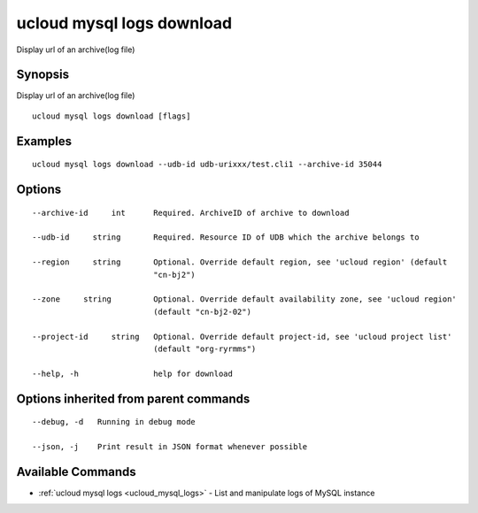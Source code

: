 .. _ucloud_mysql_logs_download:

ucloud mysql logs download
--------------------------

Display url of an archive(log file)

Synopsis
~~~~~~~~


Display url of an archive(log file)

::

  ucloud mysql logs download [flags]

Examples
~~~~~~~~

::

  ucloud mysql logs download --udb-id udb-urixxx/test.cli1 --archive-id 35044

Options
~~~~~~~

::

  --archive-id     int      Required. ArchiveID of archive to download 

  --udb-id     string       Required. Resource ID of UDB which the archive belongs to 

  --region     string       Optional. Override default region, see 'ucloud region' (default
                            "cn-bj2") 

  --zone     string         Optional. Override default availability zone, see 'ucloud region'
                            (default "cn-bj2-02") 

  --project-id     string   Optional. Override default project-id, see 'ucloud project list'
                            (default "org-ryrmms") 

  --help, -h                help for download 


Options inherited from parent commands
~~~~~~~~~~~~~~~~~~~~~~~~~~~~~~~~~~~~~~

::

  --debug, -d   Running in debug mode 

  --json, -j    Print result in JSON format whenever possible 


Available Commands
~~~~~~~~

* :ref:`ucloud mysql logs <ucloud_mysql_logs>` 	 - List and manipulate logs of MySQL instance

